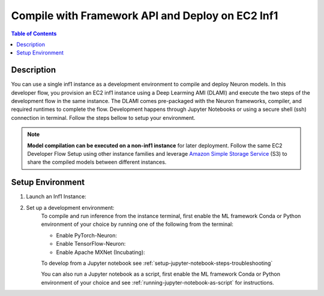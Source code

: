.. _ec2-then-ec2-devflow:


Compile with Framework API and Deploy on EC2 Inf1
=================================================

.. contents:: Table of Contents
   :local:
   :depth: 2

   
Description
-----------

|image|
 
.. |image| image:: /images/ec2-then-ec2-dev-flow.png
   :width: 500
   :alt: Neuron developer flow on EC2
   :align: middle

You can use a single inf1 instance as a development environment to compile and deploy Neuron models. In this developer flow, you provision an EC2 inf1 instance using a Deep Learming AMI (DLAMI) and execute the two steps of the development flow in the same instance. The DLAMI comes pre-packaged with the Neuron frameworks, compiler, and required runtimes to complete the flow. Development happens through Jupyter Notebooks or using a secure shell (ssh) connection in terminal. Follow the steps bellow to setup your environment. 

.. note::
	**Model compilation can be executed on a non-inf1 instance** for later deployment. 
	Follow the same EC2 Developer Flow Setup using other instance families and leverage `Amazon Simple Storage Service  <https://docs.aws.amazon.com/AmazonS3/latest/userguide/upload-objects.html>`_ (S3) to share the compiled models between different instances.   

.. _ec2-then-ec2-setenv:

Setup Environment
-----------------

1. Launch an Inf1 Instance:
    .. include:: /neuron-intro/install-templates/launch-inf1-dlami.rst
  

2. Set up a development environment:
    To compile and run inference from the instance terminal, first enable the ML framework Conda or Python environment of your choice by running one of the following from the terminal:

    * Enable PyTorch-Neuron:

      .. include:: /neuron-intro/install-templates/dlami-enable-neuron-pytorch.rst
    
    * Enable TensorFlow-Neuron:

      .. include:: /neuron-intro/install-templates/dlami-enable-neuron-tensorflow.rst
    
    * Enable Apache MXNet (Incubating):

      .. include:: /neuron-intro/install-templates/dlami-enable-neuron-mxnet.rst

    To develop from a Jupyter notebook see :ref:`setup-jupyter-notebook-steps-troubleshooting`  

    You can also run a Jupyter notebook as a script, first enable the ML framework Conda or Python environment of your choice and see :ref:`running-jupyter-notebook-as-script` for instructions. 
